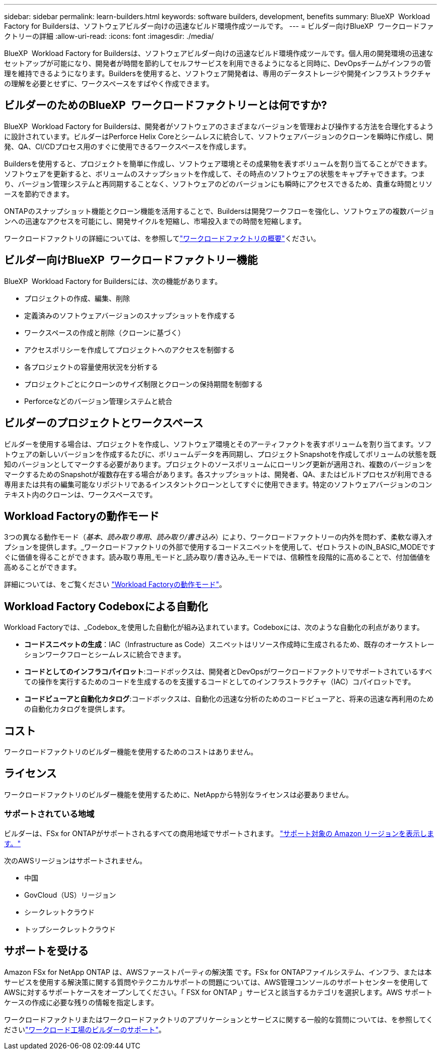 ---
sidebar: sidebar 
permalink: learn-builders.html 
keywords: software builders, development, benefits 
summary: BlueXP  Workload Factory for Buildersは、ソフトウェアビルダー向けの迅速なビルド環境作成ツールです。 
---
= ビルダー向けBlueXP  ワークロードファクトリーの詳細
:allow-uri-read: 
:icons: font
:imagesdir: ./media/


[role="lead"]
BlueXP  Workload Factory for Buildersは、ソフトウェアビルダー向けの迅速なビルド環境作成ツールです。個人用の開発環境の迅速なセットアップが可能になり、開発者が時間を節約してセルフサービスを利用できるようになると同時に、DevOpsチームがインフラの管理を維持できるようになります。Buildersを使用すると、ソフトウェア開発者は、専用のデータストレージや開発インフラストラクチャの理解を必要とせずに、ワークスペースをすばやく作成できます。



== ビルダーのためのBlueXP  ワークロードファクトリーとは何ですか?

BlueXP  Workload Factory for Buildersは、開発者がソフトウェアのさまざまなバージョンを管理および操作する方法を合理化するように設計されています。ビルダーはPerforce Helix Coreとシームレスに統合して、ソフトウェアバージョンのクローンを瞬時に作成し、開発、QA、CI/CDプロセス用のすぐに使用できるワークスペースを作成します。

Buildersを使用すると、プロジェクトを簡単に作成し、ソフトウェア環境とその成果物を表すボリュームを割り当てることができます。ソフトウェアを更新すると、ボリュームのスナップショットを作成して、その時点のソフトウェアの状態をキャプチャできます。つまり、バージョン管理システムと再同期することなく、ソフトウェアのどのバージョンにも瞬時にアクセスできるため、貴重な時間とリソースを節約できます。

ONTAPのスナップショット機能とクローン機能を活用することで、Buildersは開発ワークフローを強化し、ソフトウェアの複数バージョンへの迅速なアクセスを可能にし、開発サイクルを短縮し、市場投入までの時間を短縮します。

ワークロードファクトリの詳細については、を参照してlink:https://docs.netapp.com/us-en/workload-setup-admin/workload-factory-overview.html["ワークロードファクトリの概要"^]ください。



== ビルダー向けBlueXP  ワークロードファクトリー機能

BlueXP  Workload Factory for Buildersには、次の機能があります。

* プロジェクトの作成、編集、削除
* 定義済みのソフトウェアバージョンのスナップショットを作成する
* ワークスペースの作成と削除（クローンに基づく）
* アクセスポリシーを作成してプロジェクトへのアクセスを制御する
* 各プロジェクトの容量使用状況を分析する
* プロジェクトごとにクローンのサイズ制限とクローンの保持期間を制御する
* Perforceなどのバージョン管理システムと統合




== ビルダーのプロジェクトとワークスペース

ビルダーを使用する場合は、プロジェクトを作成し、ソフトウェア環境とそのアーティファクトを表すボリュームを割り当てます。ソフトウェアの新しいバージョンを作成するたびに、ボリュームデータを再同期し、プロジェクトSnapshotを作成してボリュームの状態を既知のバージョンとしてマークする必要があります。プロジェクトのソースボリュームにローリング更新が適用され、複数のバージョンをマークするためのSnapshotが複数存在する場合があります。各スナップショットは、開発者、QA、またはビルドプロセスが利用できる専用または共有の編集可能なリポジトリであるインスタントクローンとしてすぐに使用できます。特定のソフトウェアバージョンのコンテキスト内のクローンは、ワークスペースです。



== Workload Factoryの動作モード

3つの異なる動作モード（_基本_、_読み取り専用_、_読み取り/書き込み_）により、ワークロードファクトリーの内外を問わず、柔軟な導入オプションを提供します。_ワークロードファクトリの外部で使用するコードスニペットを使用して、ゼロトラストのIN_BASIC_MODEですぐに価値を得ることができます。読み取り専用_モードと_読み取り/書き込み_モードでは、信頼性を段階的に高めることで、付加価値を高めることができます。

詳細については、をご覧ください link:https://docs.netapp.com/us-en/workload-setup-admin/operational-modes.html["Workload Factoryの動作モード"^]。



== Workload Factory Codeboxによる自動化

Workload Factoryでは、_Codebox_を使用した自動化が組み込まれています。Codeboxには、次のような自動化の利点があります。

* *コードスニペットの生成*：IAC（Infrastructure as Code）スニペットはリソース作成時に生成されるため、既存のオーケストレーションワークフローとシームレスに統合できます。
* *コードとしてのインフラコパイロット*:コードボックスは、開発者とDevOpsがワークロードファクトリでサポートされているすべての操作を実行するためのコードを生成するのを支援するコードとしてのインフラストラクチャ（IAC）コパイロットです。
* *コードビューアと自動化カタログ*:コードボックスは、自動化の迅速な分析のためのコードビューアと、将来の迅速な再利用のための自動化カタログを提供します。




== コスト

ワークロードファクトリのビルダー機能を使用するためのコストはありません。



== ライセンス

ワークロードファクトリのビルダー機能を使用するために、NetAppから特別なライセンスは必要ありません。



=== サポートされている地域

ビルダーは、FSx for ONTAPがサポートされるすべての商用地域でサポートされます。 https://aws.amazon.com/about-aws/global-infrastructure/regional-product-services/["サポート対象の Amazon リージョンを表示します。"^]

次のAWSリージョンはサポートされません。

* 中国
* GovCloud（US）リージョン
* シークレットクラウド
* トップシークレットクラウド




== サポートを受ける

Amazon FSx for NetApp ONTAP は、AWSファーストパーティの解決策 です。FSx for ONTAPファイルシステム、インフラ、または本サービスを使用する解決策に関する質問やテクニカルサポートの問題については、AWS管理コンソールのサポートセンターを使用してAWSに対するサポートケースをオープンしてください。「 FSX for ONTAP 」サービスと該当するカテゴリを選択します。AWS サポートケースの作成に必要な残りの情報を指定します。

ワークロードファクトリまたはワークロードファクトリのアプリケーションとサービスに関する一般的な質問については、を参照してくださいlink:get-help-builders.html["ワークロード工場のビルダーのサポート"]。
